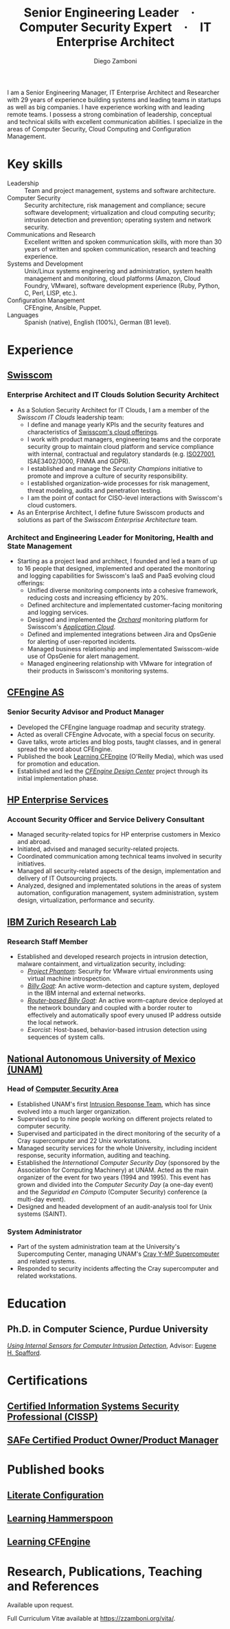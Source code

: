 :CV_CONFIG:
# AwesomeCV and LaTeX configuration section

# AwesomeCV configuration options
# #+photo: ./images/foto_diego.png
#+photostyle: right,noedge
#+cvcolor: awesome-concrete
#+cvhighlights: false
#+cvcolorizelinks: awesome-skyblue
#+cvunderlinelinks: false
#+cvfooter_left: \today\\~
#+cvfooter_right: %a\\\textup{\tiny Source at \href{https://gitlab.com/zzamboni/vita}{https://gitlab.com/zzamboni/vita}}
# #+cvfooter_right: \thepage\\~

# These options are useful for HTML or ASCII export, and harmless for
# AwesomeCV, so I leave them on all the time
#+options: num:1
#+options: prop:("FROM" "TO" "LOCATION" "EMPLOYER" "SCHOOL" "ORGANIZATION" "DATE" "POSITION" "LABEL")
#+options: toc:nil

# LaTeX options

#+latex_class_options: [12pt,a4paper]

# Macro for bibliographical citations
#+macro: cvcite \cite{$1}

# Commands for including the Publications list using biblatex
# defernumbers=true makes the "Publications" section label the entries
# consecutively, instead of in some semi-random order determined by LaTeX.
#+latex_header: \usepackage[defernumbers=true,style=numeric,sorting=ydnt]{biblatex}
#+latex_header: \addbibresource{zamboni-pubs.bib}
#+latex_header: \addbibresource{zamboni-patents.bib}
#+latex_header: \defbibheading{cvbibsection}[\bibname]{\cvsubsection{#1}}

# Some font and separator redefinitions for the AwesomeCV class
#+latex_header: \renewcommand{\acvHeaderSocialSep}{\enskip\cdotp\enskip}
#+latex_header: \renewcommand{\acvHeaderIconSep}{~}
#+latex_header: \renewcommand*{\bodyfontlight}{\sourcesanspro}
#+latex_header: \renewcommand*{\bibfont}{\paragraphstyle}
#+latex_header: \renewcommand*{\entrylocationstyle}[1]{{\fontsize{10pt}{1em}\bodyfontlight\slshape\color{awesome} #1}}
#+latex_header: \renewcommand*{\subsectionstyle}{\entrytitlestyle}
#+latex_header: \renewcommand*{\headerquotestyle}[1]{{\fontsize{8pt}{1em}\bodyfont #1}}

:END:

#+author: Diego Zamboni
#+title: Senior Engineering Leader · Computer Security Expert · IT Enterprise Architect
#+email: diego@zzamboni.org
#+twitter: zzamboni
#+linkedin: zzamboni
#+gitlab: zzamboni
#+github: zzamboni
#+stackoverflow: 5562 zzamboni
#+homepage: zzamboni.org

#+latex: \begin{cvparagraph}
I am a Senior Engineering Manager, IT Enterprise Architect and Researcher with 29 years of experience building systems and leading teams in startups as well as big companies. I have experience working with and leading remote teams. I possess a strong combination of leadership, conceptual and technical skills with excellent communication abilities. I specialize in the areas of Computer Security, Cloud Computing and Configuration Management.
#+latex: \end{cvparagraph}

* Including private information :noexport:

The "Private info" section contains private information which should not be included in the CV by default. It is kept encrypted automatically thanks to the org-crypt package, whose configuration you can see here: https://github.com/zzamboni/dot-emacs/blob/master/init.org#encryption. The "crypt" tag causes it to be encrypted automatically every time the file is saved, and the "noexport" tag causes it to be omitted when the file gets exported. Its contents, when unencrypted, contains field definitions like this:

#+begin_src org
  ,#+mobile: <my mobile number>
  ,#+address: <my address>
  ,#+extrainfo: <other private information>
#+end_src

When encrypted, this information is simply ignored. When I want to produce a version of my resume which includes this information, I run ~M-x org-decrypt-entry~, which prompts for my GPG passphrase. Then, *without saving the file* (since then the section gets automatically re-encrypted), I run the following export command (just place cursor at the end of the line and press =C-x C-e=:

#+begin_src emacs-lisp
(org-export-to-file 'awesomecv "zamboni-resume-private.tex")
#+end_src

** Private info :crypt:
-----BEGIN PGP MESSAGE-----
Comment: GPGTools - http://gpgtools.org

hQEMA6qprSR9RgU9AQgAiQGiKSOuTSMuTUQIU9Xqo4dczmdlInE2Dn3/G2/ADDbd
+ZTgiPa+W8GBMezuTWCXvJLJq+OBai2z/DxazsRjN2q/6QKiLBM0gbWqqQHUCwIP
5585zDInSO4HGoUPgjIqyPnPMuQWcMzhmI9OxuBe5QvLVFdFTk/7bmDcdqK3vccb
qnApDl7akZcBFST7nVh3bW5OkHQ8JtNVPqorP4ZkwYPVKKwgXm815BpxMspT03sz
yEUKkpi93S97Jd/SFZvgrMYFoKQhlZhij4Hgl8DiqIJ20v/CK6mKBIPXjuIoaQgM
K6FZaY0ln8+aw+7KPPnDeHRkuWyCFcDI9XHfXbK0JNKxAThCWMuhTM/1HSP6uFWJ
9dckj2SRWDeIy6upinvEBVFkdkOs6vEg9tzFSI4KvBDR7PmwkCt8WXTE2EWTvx9X
GKHO/iWilFg/d5SeR34TxmFlMRm/8uRa9hVXyHceJAq+9qAWo1cf5PRO6UlQDOw3
Rw6fltyGf36lnki4VHgl5VtcnnRR4x7hkjPGuZ41piOupdNJPdSllIxU+MgsZDei
f/yLKNfJQJz6Y3WA/L6QqNVO
=wzUV
-----END PGP MESSAGE-----

* Table of Contents                                          :TOC_3:noexport:
- [[#key-skills][Key skills]]
- [[#experience][Experience]]
  - [[#swisscom][Swisscom]]
    - [[#enterprise-architect-and-it-clouds-solution-security-architect][Enterprise Architect and IT Clouds Solution Security Architect]]
    - [[#architect-and-engineering-leader-for-monitoring-health-and-state-management][Architect and Engineering Leader for Monitoring, Health and State Management]]
  - [[#cfengine-as][CFEngine AS]]
    - [[#senior-security-advisor-and-product-manager][Senior Security Advisor and Product Manager]]
  - [[#hp-enterprise-services][HP Enterprise Services]]
    - [[#account-security-officer-and-service-delivery-consultant][Account Security Officer and Service Delivery Consultant]]
  - [[#ibm-zurich-research-lab][IBM Zurich Research Lab]]
    - [[#research-staff-member][Research Staff Member]]
  - [[#national-autonomous-university-of-mexico-unam][National Autonomous University of Mexico (UNAM)]]
    - [[#head-of-computer-security-area][Head of Computer Security Area]]
    - [[#system-administrator][System Administrator]]
- [[#education][Education]]
  - [[#phd-in-computer-science-purdue-university][Ph.D. in Computer Science, Purdue University]]
- [[#certifications][Certifications]]
  - [[#certified-information-systems-security-professional-cissp][Certified Information Systems Security Professional (CISSP)]]
  - [[#safereg-4-certified-product-ownerproduct-manager][SAFe\reg 4 Certified Product Owner/Product Manager]]
- [[#published-books][Published books]]
  - [[#literate-configuration][Literate Configuration]]
  - [[#learning-hammerspoon][Learning Hammerspoon]]
  - [[#learning-cfengine][Learning CFEngine]]
- [[#research-publications-teaching-and-references][Research, Publications, Teaching and References]]

* Key skills
:PROPERTIES:
:CV_ENV:   cvskills
:END:

- Leadership :: Team and project management, systems and software architecture.
- Computer Security :: Security architecture, risk management and compliance; secure software development; virtualization and cloud computing security; intrusion detection and prevention; operating system and network security.
- Communications and Research :: Excellent written and spoken communication skills, with more than 30 years of written and spoken communication, research and teaching experience.
- Systems and Development :: Unix/Linux systems engineering and administration, system health management and monitoring, cloud platforms (Amazon, Cloud Foundry, VMware), software development experience (Ruby, Python, C, Perl, LISP, etc.).
- Configuration Management :: CFEngine, Ansible, Puppet.
- Languages :: Spanish (native), English (100%), German (B1 level).

* Experience
:PROPERTIES:
:CV_ENV:   cventries
:END:

** [[https://www.swisscom.com/][Swisscom]]
:PROPERTIES:
:CV_ENV:   cvemployer
:LOCATION: Switzerland/U.S.A.
:FROM: 2014
:END:

*** Enterprise Architect and IT Clouds Solution Security Architect
:PROPERTIES:
:CV_ENV:   cvsubentry
:FROM: <2019-04-01>
:END:

- As a Solution Security Architect for IT Clouds, I am a member of the /Swisscom IT Clouds/ leadership team:
  - I define and manage yearly KPIs and the security features and characteristics of [[https://www.swisscom.ch/en/business/enterprise/offer/cloud-data-center.html][Swisscom's cloud offerings]].
  - I work with product managers, engineering teams and the corporate security group to maintain cloud platform and service compliance with internal, contractual and regulatory standards (e.g. [[https://www.swisscom.ch/en/about/company/governance/riskmanagement/iso-iec-managementsystem.html][ISO27001]], ISAE3402/3000, FINMA and GDPR).
  - I established and manage the /Security Champions/ initiative to promote and improve a culture of security responsibility.
  - I established organization-wide processes for risk management, threat modeling, audits and penetration testing.
  - I am the point of contact for CISO-level interactions with Swisscom's cloud customers.
- As an Enterprise Architect, I define future Swisscom products and solutions as part of the /Swisscom Enterprise Architecture/ team.

*** Architect and Engineering Leader for Monitoring, Health and State Management
:PROPERTIES:
:CV_ENV:   cvsubentry
:FROM: <2014-08-01>
:TO: <2019-04-01>
:END:

- Starting as a project lead and architect, I founded and led a team of up to 16 people that designed, implemented and operated the monitoring and logging capabilities for Swisscom's IaaS and PaaS evolving cloud offerings:
  - Unified diverse monitoring components into a cohesive framework, reducing costs and increasing efficiency by 20%.
  - Defined architecture and implementated customer-facing monitoring and logging services.
  - Designed and implemented the [[https://cfsummit2016.sched.com/event/6aQ2/chaos-heidi-vs-orchard-self-disruption-and-healing-in-a-cloud-foundry-based-service-environment-diego-zamboni-swisscom-bill-chapman-stark-wayne][/Orchard/]] monitoring platform for Swisscom's [[https://www.swisscom.ch/en/business/enterprise/offer/cloud-data-center/application-cloud/enterprise-application-cloud.html][/Application Cloud/]].
  - Defined and implemented integrations between Jira and OpsGenie for alerting of user-reported incidents.
  - Managed business relationship and implementated Swisscom-wide use of OpsGenie for alert management.
  - Managed engineering relationship with VMware for integration of their products in Swisscom's monitoring systems.

** [[https://cfengine.com/][CFEngine AS]]
:PROPERTIES:
:CV_ENV:   cvemployer
:LOCATION: Norway/U.S.A. (remote)
:FROM:     2011
:TO:       2014
:END:

*** Senior Security Advisor and Product Manager
:PROPERTIES:
:CV_ENV:   cvsubentry
:FROM:     <2011-10-01>
:TO: <2014-06-30>
:END:

- Developed the CFEngine language roadmap and security strategy.
- Acted as overall CFEngine Advocate, with a special focus on security.
- Gave talks, wrote articles and blog posts, taught classes, and in general spread the word about CFEngine.
- Published the book [[http://cf-learn.info/][Learning CFEngine]] (O'Reilly Media), which was used for promotion and education.
- Established and led the [[https://docs.cfengine.com/docs/3.10/guide-design-center.html][/CFEngine Design Center/]] project through its initial implementation phase.

** [[https://www.hpe.com/][HP Enterprise Services]]
:PROPERTIES:
:CV_ENV:   cvemployer
:LOCATION: Mexico
:FROM:     2009
:TO:       2011
:END:

*** Account Security Officer and Service Delivery Consultant
:PROPERTIES:
:CV_ENV:   cvsubentry
:FROM: <2009-11-01>
:TO: <2011-10-01>
:END:

- Managed security-related topics for HP enterprise customers in Mexico and abroad.
- Initiated, advised and managed security-related projects.
- Coordinated communication among technical teams involved in security initiatives.
- Managed all security-related aspects of the design, implementation and delivery of IT Outsourcing projects.
- Analyzed, designed and implementated solutions in the areas of system automation, configuration management, system administration, system design, virtualization, performance and security.

** [[https://www.zurich.ibm.com/][IBM Zurich Research Lab]]
:PROPERTIES:
:CV_ENV:   cvemployer
:LOCATION: Switzerland
:FROM:     2001
:TO:       2009
:END:

*** Research Staff Member
:PROPERTIES:
:CV_ENV:   cvsubentry
:FROM:     <2001-10-01>
:TO:       <2009-10-01>
:END:

- Established and developed research projects in intrusion detection, malware containment, and virtualization security, including:
  - [[http://www-03.ibm.com/press/us/en/pressrelease/23833.wss][/Project Phantom/]]: Security for VMware virtual environments using virtual machine introspection.
  - [[http://domino.research.ibm.com/library/cyberdig.nsf/1e4115aea78b6e7c85256b360066f0d4/d7c39a9a2e73d870852570060051dfed?OpenDocument][/Billy Goat/]]: An active worm-detection and capture system, deployed in the IBM internal and external networks.
  - [[http://www.usenix.org/event/sruti07/tech/full_papers/zamboni/zamboni.pdf][/Router-based Billy Goat/]]: An active worm-capture device deployed at the network boundary and coupled with a border router to effectively and automatically spoof every unused IP address outside the local network.
  - /Exorcist/: Host-based, behavior-based intrusion detection using sequences of system calls.

** Sun Microsystems :noexport:
:PROPERTIES:
:CV_ENV:   cvemployer
:LOCATION: U.S.A.
:FROM:     1997
:TO:       1997
:END:

*** Developer (Intern)
:PROPERTIES:
:CV_ENV:   cvsubentry
:FROM:     <1997-05-01>
:TO:       <1997-08-01>
:END:

- Participated in the development of the /Bruce/ host vulnerability scanner, later released as the [[http://www.usenix.org/publications/login/1999-11/features/senss.html][Sun Enterprise Network Security Service]] (SENSS).
- Designed and implemented the first version of the network-based components of /Bruce/, which allowed it to operate on several hosts in a network, controlled from a central location.

** [[https://www.unam.mx/][National Autonomous University of Mexico (UNAM)]]
:PROPERTIES:
:CV_ENV:   cvemployer
:LOCATION: Mexico
:FROM:     1991
:TO:       1996
:END:

*** Head of [[http://www.seguridad.unam.mx/][Computer Security Area]]
:PROPERTIES:
:CV_ENV:   cvsubentry
:FROM:     <1995-08-01>
:TO:       <1996-08-01>
:END:

- Established UNAM's first [[http://www.seguridad.unam.mx/][Intrusion Response Team]], which has since evolved into a much larger organization.
- Supervised up to nine people working on different projects related to computer security.
- Supervised and participated in the direct monitoring of the security of a Cray supercomputer and 22 Unix workstations.
- Managed security services for the whole University, including incident response, security information, auditing and teaching.
- Established the /International Computer Security Day/ (sponsored by the Association for Computing Machinery) at UNAM.  Acted as the main organizer of the event for two years (1994 and 1995). This event has grown and divided into the /Computer Security Day/ (a one-day event) and the /Seguridad en Cómputo/ (Computer Security) conference (a multi-day event).
- Designed and headed development of an audit-analysis tool for Unix systems (SAINT).

*** System Administrator
:PROPERTIES:
:CV_ENV:   cvsubentry
:FROM:     <1991-11-01>
:TO:       <1995-08-01>
:END:

- Part of the system administration team at the University's Supercomputing Center, managing UNAM's [[http://www.historiadelcomputo.unam.mx/files/fotos/Cray/cray.html][Cray Y-MP Supercomputer]] and related systems.
- Responded to security incidents affecting the Cray supercomputer and related workstations.

* Education
:PROPERTIES:
:CV_ENV:   cventries
:END:

** Ph.D. in Computer Science, Purdue University
:PROPERTIES:
:CV_ENV:   cvschool
:LOCATION: West Lafayette, IN, U.S.A.\quad 1996--2001
:SCHOOL:
:END:

/[[https://zzamboni.org/files/theses/zamboni-phd-thesis.pdf][Using Internal Sensors for Computer Intrusion Detection]]/, Advisor: [[http://spaf.cerias.purdue.edu/][Eugene H. Spafford]].

* Certifications
:PROPERTIES:
:CV_ENV:   cventries
:END:

** [[https://www.youracclaim.com/badges/98814af3-575b-4350-9667-70eddfea1da4/public_url][Certified Information Systems Security Professional (CISSP)]]
:PROPERTIES:
:CV_ENV:   cvsubentry
:DATE: April 2019
:END:

** [[https://www.youracclaim.com/badges/e6bf0ca2-f1c4-4af6-bf63-09f4b8cdbd02/public_url][SAFe\reg 4 Certified Product Owner/Product Manager]]
:PROPERTIES:
:CV_ENV:   cvsubentry
:DATE: July 2017
:END:

* Published books
:PROPERTIES:
:CV_ENV:   cventries
:END:

** [[https://leanpub.com/lit-config][Literate Configuration]]
:PROPERTIES:
:CV_ENV:   cvsubentry
:DATE: Self-published 2019
:END:

** [[https://leanpub.com/learning-hammerspoon][Learning Hammerspoon]]
:PROPERTIES:
:CV_ENV:   cvsubentry
:DATE: Self-published 2018
:END:

** [[http://cf-learn.info/][Learning CFEngine]]
:PROPERTIES:
:CV_ENV:   cvsubentry
:DATE: O’Reilly Media 2012, Self-published 2017
:END:

* Research, Publications, Teaching and References

#+latex: \begin{cvparagraph}
Available upon request.

Full Curriculum Vit\ae\nbsp​available at [[https://zzamboni.org/vita/][https://zzamboni.org/vita/]].
#+latex: \end{cvparagraph}

* Local Variables :ARCHIVE:noexport:
# Local Variables:
# eval: (add-hook 'after-save-hook (lambda () (org-export-to-file 'awesomecv "zamboni-resume.tex")) :append :local)
# End:

